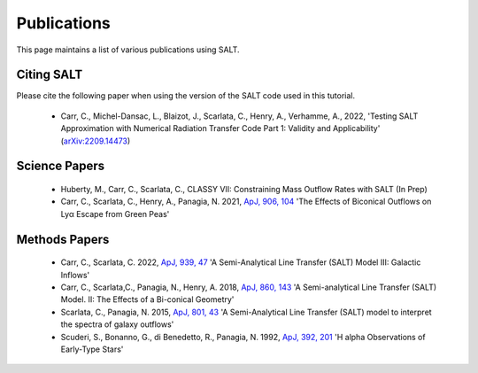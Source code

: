 Publications
============

This page maintains a list of various publications using SALT.

Citing SALT
***********

Please cite the following paper when using the version of the SALT code used in this tutorial. 

 * Carr, C., Michel-Dansac, L., Blaizot, J., Scarlata, C., Henry, A., Verhamme, A., 2022, 'Testing SALT Approximation with Numerical Radiation Transfer Code Part 1: Validity and Applicability' (`arXiv:2209.14473 <https://arxiv.org/abs/2209.14473>`_)

Science Papers
**************

 * Huberty, M., Carr, C., Scarlata, C., CLASSY VII: Constraining Mass Outflow Rates with SALT (In Prep)

 * Carr, C., Scarlata, C., Henry, A., Panagia, N. 2021, `ApJ, 906, 104 <https://iopscience.iop.org/article/10.3847/1538-4357/abc7c3>`_ 'The Effects of Biconical Outflows on Lyα Escape from Green Peas'

Methods Papers
**************

 * Carr, C., Scarlata, C. 2022, `ApJ, 939, 47 <https://iopscience.iop.org/article/10.3847/1538-4357/ac93fa>`_ 'A Semi-Analytical Line Transfer (SALT) Model III: Galactic Inflows'

 * Carr, C., Scarlata,C., Panagia, N., Henry, A. 2018, `ApJ, 860, 143 <https://iopscience.iop.org/article/10.3847/1538-4357/aac48e>`_ 'A Semi-analytical Line Transfer (SALT) Model. II: The Effects of a Bi-conical Geometry'

 * Scarlata, C., Panagia, N. 2015, `ApJ, 801, 43 <https://iopscience.iop.org/article/10.1088/0004-637X/801/1/43>`_ 'A Semi-Analytical Line Transfer (SALT) model to interpret the spectra of galaxy outflows'

 * Scuderi, S., Bonanno, G., di Benedetto, R., Panagia, N. 1992, `ApJ, 392, 201 <https://articles.adsabs.harvard.edu/pdf/1992ApJ...392..201S>`_ 'H alpha Observations of Early-Type Stars'
